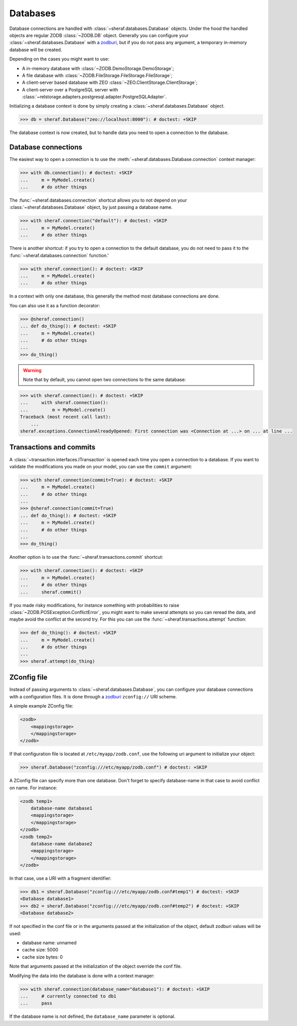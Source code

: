 Databases
=========

Database connections are handled with :class:`~sheraf.databases.Database` objects. Under the hood the handled objects are regular ZODB :class:`~ZODB.DB` object. Generally you can configure your :class:`~sheraf.databases.Database` with a `zodburi <https://docs.pylonsproject.org/projects/zodburi/en/latest/>`_, but if you do not pass any argument, a temporary in-memory database will be created.

Depending on the cases you might want to use:

- A in-memory database with :class:`~ZODB.DemoStorage.DemoStorage`;
- A file database with :class:`~ZODB.FileStorage.FileStorage.FileStorage`;
- A client-server based database with ZEO :class:`~ZEO.ClientStorage.ClientStorage`;
- A client-server over a PostgreSQL server with :class:`~relstorage.adapters.postgresql.adapter.PostgreSQLAdapter`.

Initializing a database context is done by simply creating a :class:`~sheraf.databases.Database` object.

.. code-block:: python

    >>> db = sheraf.Database("zeo://localhost:8000"): # doctest: +SKIP

The database context is now created, but to handle data you need to open a connection to the database.

Database connections
--------------------

The easiest way to open a connection is to use the :meth:`~sheraf.databases.Database.connection` context manager:

.. code-block:: python

    >>> with db.connection(): # doctest: +SKIP
    ...     m = MyModel.create()
    ...     # do other things

The :func:`~sheraf.databases.connection` shortcut allows you to not depend on your :class:`~sheraf.databases.Database` object, by just passing a database name.

.. code-block:: python

    >>> with sheraf.connection("default"): # doctest: +SKIP
    ...     m = MyModel.create()
    ...     # do other things

There is another shortcut: if you try to open a connection to the default database, you do not need to pass it to the :func:`~sheraf.databases.connection` function.'

.. code-block:: python

    >>> with sheraf.connection(): # doctest: +SKIP
    ...     m = MyModel.create()
    ...     # do other things

In a context with only one database, this generally the method most database connections are done.

You can also use it as a function decorator:

.. code-block:: python

    >>> @sheraf.connection()
    ... def do_thing(): # doctest: +SKIP
    ...     m = MyModel.create()
    ...     # do other things
    ...
    >>> do_thing()

.. warning::  Note that by default, you cannot open two connections to the same database:

.. code-block:: python

    >>> with sheraf.connection(): # doctest: +SKIP
    ...     with sheraf.connection():
    ...         m = MyModel.create()
    Traceback (most recent call last):
        ...
    sheraf.exceptions.ConnectionAlreadyOpened: First connection was <Connection at ...> on ... at line ...

Transactions and commits
------------------------

A :class:`~transaction.interfaces.ITransaction` is opened each time you open a connection to a database. If you want to validate the modifications you made on your model, you can use the ``commit`` argument:

.. code-block:: python

    >>> with sheraf.connection(commit=True): # doctest: +SKIP
    ...     m = MyModel.create()
    ...     # do other things
    ...
    >>> @sheraf.connection(commit=True)
    ... def do_thing(): # doctest: +SKIP
    ...     m = MyModel.create()
    ...     # do other things
    ...
    >>> do_thing()

Another option is to use the :func:`~sheraf.transactions.commit` shortcut:

.. code-block:: python

    >>> with sheraf.connection(): # doctest: +SKIP
    ...     m = MyModel.create()
    ...     # do other things
    ...     sheraf.commit()

If you made risky modifications, for instance something with probabilities to raise
:class:`~ZODB.POSException.ConflictError`, you might want to make several attempts so
you can reread the data, and maybe avoid the conflict at the second try. For this you can
use the :func:`~sheraf.transactions.attempt` function:

.. code-block:: python

    >>> def do_thing(): # doctest: +SKIP
    ...     m = MyModel.create()
    ...     # do other things
    ...
    >>> sheraf.attempt(do_thing)

ZConfig file
------------

Instead of passing arguments to :class:`~sheraf.databases.Database`, you can configure your database connections with a configuration files. It is done through a `zodburi <https://docs.pylonsproject.org/projects/zodburi/en/latest/#zconfig-uri-scheme>`_ ``zconfig://`` URI scheme.

A simple example ZConfig file:

.. code-block:: xml

    <zodb>
        <mappingstorage>
        </mappingstorage>
    </zodb>


If that configuration file is located at ``/etc/myapp/zodb.conf``, use the following uri argument to initialize your object:

.. code-block:: python

    >>> sheraf.Database("zconfig:///etc/myapp/zodb.conf") # doctest: +SKIP

A ZConfig file can specify more than one database. Don't forget to specify database-name in that case to avoid conflict on name. For instance:

.. code-block:: xml

    <zodb temp1>
        database-name database1
        <mappingstorage>
        </mappingstorage>
    </zodb>
    <zodb temp2>
        database-name database2
        <mappingstorage>
        </mappingstorage>
    </zodb>

In that case, use a URI with a fragment identifier:

.. code-block:: python

    >>> db1 = sheraf.Database("zconfig:///etc/myapp/zodb.conf#temp1") # doctest: +SKIP
    <Database database1>
    >>> db2 = sheraf.Database("zconfig:///etc/myapp/zodb.conf#temp2") # doctest: +SKIP
    <Database database2>

If not specified in the conf file or in the arguments passed at the initialization of the object, default zodburi values will be used:

* database name: unnamed
* cache size: 5000
* cache size bytes: 0

Note that arguments passed at the initialization of the object override the conf file.

Modifying the data into the database is done with a context manager:

.. code-block:: python

    >>> with sheraf.connection(database_name="database1"): # doctest: +SKIP
    ...     # currently connected to db1
    ...     pass

If the database name is not defined, the ``database_name`` parameter is optional.
